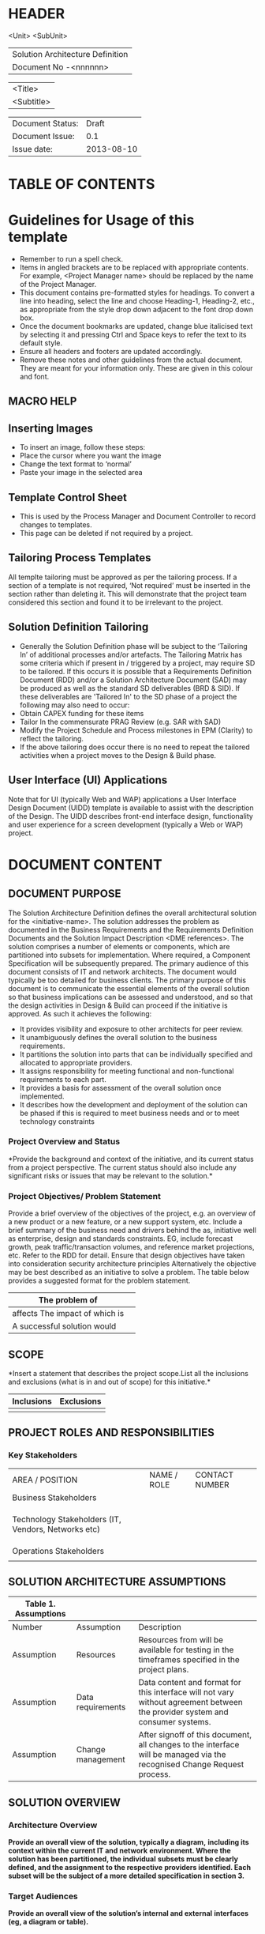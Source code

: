* HEADER
                      <Unit>
                      <SubUnit>
                      |----------------------------------|
                      | Solution Architecture Definition |
                      | Document No -<nnnnnn>            |
                      |----------------------------------|

                      |------------|
                      | <Title>    |
                      | <Subtitle> |
                      |------------|

                      |------------------+------------|
                      | Document Status: |      Draft |
                      | Document Issue:  |       0.1  |
                      | Issue date:      | 2013-08-10 |
                      |------------------+------------|
		      		      
* TABLE OF CONTENTS
* Guidelines for Usage of this template
- Remember to run a spell check.
- Items in angled brackets are to be replaced with appropriate
  contents.  For example, <Project Manager name> should be replaced by
  the name of the Project Manager.
- This document contains pre-formatted styles for headings. To convert
  a line into heading, select the line and choose Heading-1,
  Heading-2, etc., as appropriate from the style drop down adjacent to
  the font drop down box.
- Once the document bookmarks are updated, change blue italicised text
  by selecting it and pressing Ctrl and Space keys to refer the text
  to its default style.
- Ensure all headers and footers are updated accordingly.
- Remove these notes and other guidelines from the actual document.
  They are meant for your information only.  These are given in this
  colour and font.
** MACRO HELP
** Inserting Images
- To insert an image, follow these steps:
- Place the cursor where you want the image
- Change the text format to ‘normal’
- Paste your image in the selected area
** Template Control Sheet
- This is used by the Process Manager and Document Controller to
  record changes to templates.
- This page can be deleted if not required by a project.
** Tailoring Process Templates
  All templte tailoring must be approved as per the tailoring
  process. If a section of a template is not required, ‘Not required’
  must be inserted in the section rather than deleting it. This will
  demonstrate that the project team considered this section and found
  it to be irrelevant to the project.
** Solution Definition Tailoring
- Generally the Solution Definition phase will be subject to the
  ‘Tailoring In’ of additional processes and/or artefacts. The
  Tailoring Matrix has some criteria which if present in / triggered
  by a project, may require SD to be tailored. If this occurs it is
  possible that a Requirements Definition Document (RDD) and/or a
  Solution Architecture Document (SAD) may be produced as well as the
  standard SD deliverables (BRD & SID). If these deliverables are
  'Tailored In' to the SD phase of a project the following may also
  need to occur:
- Obtain CAPEX funding for these items
- Tailor In the commensurate PRAG Review (e.g. SAR with SAD)
- Modify the Project Schedule and Process milestones in EPM (Clarity) to
  reflect the tailoring.
- If the above tailoring does occur there is no need to repeat the
  tailored activities when a project moves to the Design & Build
  phase.
** User Interface (UI) Applications
Note that for UI (typically Web and WAP) applications a User Interface
Design Document (UIDD) template is available to assist with the
description of the Design.  The UIDD describes front-end interface
design, functionality and user experience for a screen development
(typically a Web or WAP) project.
* DOCUMENT CONTENT
** DOCUMENT PURPOSE 
The Solution Architecture Definition defines the overall architectural
solution for the <initiative-name>. The solution addresses the problem
as documented in the Business Requirements and the Requirements
Definition Documents and the Solution Impact Description <DME
references>.  The solution comprises a number of elements or
components, which are partitioned into subsets for
implementation. Where required, a Component Specification will be
subsequently prepared.  The primary audience of this document consists
of IT and network architects.  The document would typically be too
detailed for business clients.  The primary purpose of this document
is to communicate the essential elements of the overall solution so
that business implications can be assessed and understood, and so that
the design activities in Design & Build can proceed if the initiative
is approved.  As such it achieves the following:
- It provides visibility and exposure to other architects for peer
  review.
- It unambiguously defines the overall solution to the business
  requirements.
- It partitions the solution into parts that can be individually
  specified and allocated to appropriate providers.
- It assigns responsibility for meeting functional and non-functional
  requirements to each part.
- It provides a basis for assessment of the overall solution once
  implemented.
- It describes how the development and deployment of the solution can
  be phased if this is required to meet business needs and or to meet
  technology constraints
*** Project Overview and Status 
*Provide the background and context of the initiative, and its current
status from a project perspective.  The current status should also
include any significant risks or issues that may be relevant to the
solution.*

*** Project Objectives/ Problem Statement 
Provide a brief overview of the objectives of the project, e.g. an
overview of a new product or a new feature, or a new support system,
etc. Include a brief summary of the business need and drivers behind
the as, initiative well as enterprise, design and standards
constraints. EG, include forecast growth, peak traffic/transaction
volumes, and reference market projections, etc. Refer to the RDD for
detail. Ensure that design objectives have taken into consideration
security architecture principles Alternatively the objective may be
best described as an initiative to solve a problem. The table below
provides a suggested format for the problem statement.
|--------------------------------+---|
| The problem of                 |   |
|--------------------------------+---|
| affects The impact of which is |   |
|--------------------------------+---|
| A successful solution would    |   |
|--------------------------------+---|                                 
** SCOPE
*Insert a statement that describes the project scope.List all the
inclusions and exclusions (what is in and out of scope) for this
initiative.*
|------------+------------|
| Inclusions | Exclusions |
|------------+------------|
|            |            |
|------------+------------|  
** PROJECT ROLES AND RESPONSIBILITIES 
*** Key Stakeholders 
|-------------------------------------------------------------+-------------+----------------|
| AREA / POSITION                                             | NAME / ROLE | CONTACT NUMBER |
| Business Stakeholders                                       |             |                |
|                                                             |             |                |
|                                                             |             |                |
|                                                             |             |                |
| Technology Stakeholders (IT, Vendors, Networks etc)         |             |                |
|                                                             |             |                |
|                                                             |             |                |
|                                                             |             |                |
| Operations Stakeholders                                     |             |                |
|                                                             |             |                |

** SOLUTION ARCHITECTURE ASSUMPTIONS 
|----------------------+-------------------+------------------------------------------------------------------------------------------------------------------------------|
| Table 1. Assumptions |                   |                                                                                                                              |
|----------------------+-------------------+------------------------------------------------------------------------------------------------------------------------------|
| Number               | Assumption        | Description                                                                                                                  |
|----------------------+-------------------+------------------------------------------------------------------------------------------------------------------------------|
| Assumption           | Resources         | Resources from  will be available for testing in the timeframes specified in the project plans.                              |
| Assumption           | Data requirements | Data content and format for this interface will not vary without agreement between the provider system and consumer systems. |
| Assumption           | Change management | After signoff of this document, all changes to the interface will be managed via the recognised Change Request process.      |
|----------------------+-------------------+------------------------------------------------------------------------------------------------------------------------------|                                                                                                                                                                          |

** SOLUTION OVERVIEW 
*** Architecture Overview 
*Provide an overall view of the solution, typically a diagram,*
*including its context within the current IT and network*
*environment. Where the solution has been partitioned, the individual*
*subsets must be clearly defined, and the assignment to the respective*
*providers identified. Each subset will be the subject of a more*
*detailed specification in section 3.*
*** Target Audiences 
*Provide an overall view of the solution’s internal and external*
*interfaces (eg, a diagram or table).*

*** Architectural Decisions 
*Include a summary of significant decisions and the rationale behind*
*the decisions used to derive the solution. This table represents a*
*single decision and each decision should be documented in a table*
*using this format. Sections can be left blank, as appropriate.*
|------------------------+--------------------------------------------------------------------------------------------------------------------------------+-------+-----------------------------------|
| Subject Area           | Area of Concern                                                                                                                | Topic | Topic of Interest (Eg. Security). |
|------------------------+--------------------------------------------------------------------------------------------------------------------------------+-------+-----------------------------------|
| Architectural Decision | *Statement Describing what Architectural decision is being made  (Eg. Representation of actual and planned configurations).*   | AD ID | A unique identifier               |
| Issue or Problem       | *A short description of the problem—what is being decided*                                                                     |       |                                   |
| Assumptions            | *What is believed to be true about the context of the problem, constraints on the solution*                                    |       |                                   |
| Motivation             | *Why this decision is important*                                                                                               |       |                                   |
| Alternatives           | *A list of alternatives and explanations*                                                                                      |       |                                   |
| Decision               | *The decision taken, possibly with references to related work products*                                                        |       |                                   |
| Justification          | *Why the decision was made and a list of compliance to Architecture Principles and explanations of deviations from compliance* |       |                                   |
| Implications           | *What impact the decision will have*                                                                                           |       |                                   |
| Derived requirements   | *A list of requirements that are generated by this decision*                                                                   |       |                                   |
| Related Decisions      | *A list of related decisions*                                                                                                  |       |                                   |
|------------------------+--------------------------------------------------------------------------------------------------------------------------------+-------+-----------------------------------|
                                                                                                                                                                                                    
*** Outstanding Issues 
 *Include any outstanding issues from a Solution Architecture*
*Definition, which need to be resolved in the Design & Build or any*
*later stage of the Process. NB the issues will be managed via project issues*
*management.*  
Key Architectural issues
|------------------+----------------------------------------------------------------------------------------+---------------------------------------------------------------------------------------------------------------------------+----------------------------------------------------------|
| Issue Identifier | System(s) Impacted                                                                     | Description                                                                                                               | Owner                                                    |
|------------------+----------------------------------------------------------------------------------------+---------------------------------------------------------------------------------------------------------------------------+----------------------------------------------------------|
| ISS – 01         | Identify system(s) impacted by system name as described in this document  e.g. Flexcab | Issue to be documented in this section e.g. 01/01/2003: It is not clear whether Flexcab will generate error message xxxx. | Owner of the issue who will be managing it to resolution |
| ISS – 02         |                                                                                        |                                                                                                                           |                                                          |
|------------------+----------------------------------------------------------------------------------------+---------------------------------------------------------------------------------------------------------------------------+----------------------------------------------------------|
                                                                                                                                                                                                                                                                                               
*** Architectural Risks 
Key architectural risks are as follows:
|----------------------------+----------------------------------------------------------------------------------------+---------------------------------------|
| Risk [AR], Assumption [AS] | System(s) Impacted                                                                     | Description                           |
|----------------------------+----------------------------------------------------------------------------------------+---------------------------------------|
| AR – 01                    | Identify system(s) impacted by system name as described in this document  e.g. Flexcab | Risk to be documented in this section |
|----------------------------+----------------------------------------------------------------------------------------+---------------------------------------|
                        
** SOLUTION DESCRIPTION 
*Provide details of the actual solution. In cases where more than one*
*solution is explored only the selected one is documented here.  The*
*presentation of the solution description should follow from the design*
*methodology used to create the solution. IE, an end to end functional*
*model may be the key view for a telephony product, e.g., the numbering*
*scheme. A component model will then follow from the end to end*
*functional view. The template structure described below should be used*
*as required (marked NA if not applicable or augmented if necessary)*
*NB, the Requirements Traceability Matrix will cross reference to the*
*solutions described in this section.  Note that for UI (typically Web*
*and WAP) applications a User Interface Design Document (UIDD) template*
*is available to assist with the description of the Design.  The UIDD*
*describes front-end interface design, functionality and user*
*experience for a screen development (typically a Web or WAP) project,*
*and is prepared in conjunction with the SAD or Detailed Design*
*Document.
*** Functional Model 
Typically this section will describe end to end functionality such as
setting up a call, such as billing, such as establishing a VLAN. The
functional model will describe and or specify protocols, signalling
details, etc.  EG, Routing protocols, etc
*** Business Process Model 
It is recommended that the Business Process Solution (BPS) template
should be used for managing and defining the solution to meet the
business process requirements captured in the RDD. This section of the
SAD should contain a summary of the Business Process Solution.  If the
BPS has been tailored out of your project and there are business
process impacts, then the Business Process Solution should be fully
detailed in this section of the SAD.  Put the solution in the context
of the overall end to end flow of the business processes — and thus
link the solution to requirements. The significant manual processes
are identified, together with the interaction with the automated
processes. Where the solution has been partitioned, the individual
subsets must be clearly defined, and the assignment to the respective
providers identified If Use Cases are defined show how the solution
will deliver the required function Ensure that pathway/walk-through as
well as design consistency assurance can be validated.

*** Compoment Model 
Include and describe the (technological) component model of the
solution.  A component is any deployable element of architecture. It
is characterised by its behaviour or function as exposed or expressed
via an external interface. Components can be decomposed or aggregated
into other components. Examples include a program, a software module,
a system, a data repository, a network element, etc. Each component
can utilise the services provided by other components, as well as
provide services of its own.  The component model describes how sets
of components participate in defining the solution. It includes static
and dynamic relationships and interactions between components. The
model documentation typically includes a number of diagrams expressing
the different kinds of relationships — for example, dependency
relationships, usage relationships, interaction and timing
relationships, etc. Where the solution has been partitioned, the
individual subsets of the component model must be clearly defined, and
the assignment to the respective providers identified. Each subset
will subsequently be the subject of a Solution Component Specification
and is usually defined by the Provider(s) based on which he provides a
cost and time estimate to a confidence level specified by the Project
Manager.  An individual component can be defined in terms of how it
interacts with other components, and the services it provides. The
component specifications contain any Interface Asset Service
Specifications (IASS) that describe the means whereby a particular
service (function or process) is invoked, together with any associated
conversation and messaging. The Interface Asset Consumer
Specifications (IACS) describes how the consumer system uses those
services. Finally, it is important that allocation of performance and
reliability budgets, security roles, and other non-functional
requirements is clear and explicit, so that implications to individual
Solution Component Specifications are clear.  It is useful to
recognise the following interface categories: User Interfaces — those
interactions which exist to enable human interaction with the system;
Application Services Interfaces — those interactions which enable the
application services provided by one system to be utilised by another
in an automated manner; Operational Interfaces — those interactions
which are used to manage and operate the systems environment,
including monitoring, recovery and exception management; Security
Interfaces – those interactions with security components System
Synchronisation Services Interfaces — those interactions that are used
to maintain persistent reference and state information integrity
across multiple systems in a synchronised manner.  In specifying
interfaces and services, it is important to understand that there are
two important cases: Functional Services — this case involves services
that are primarily stateless, and there is a one-to-one correspondence
between interface and service. Each such service can be described
independently.  Process Services — this involves services that
implement a process, and behaviour is dependent upon previous
activity. Typically, a single process may involve many interface calls
— calls are sometimes referred to as “triggers” and in this case it is
necessary, not only to describe each of the interfaces but also the
state behaviour of the process itself.  The Interface Asset
Specification process enables individual services to be specified in a
way to enable re-use of the physical interface and specification
documentation by multiple consumer systems. For simple functional
systems where there is no intent of providing re-use by other systems
in the future, interfaces and corresponding services can be described
as a single group given the appropriate architectural authority.
Analysis related to performance, reliability, and other non-functional
characteristics is captured in the Requirements Definition Document
and later translated as appropriate into IAS documentation to ensure
each solution component’s service(s) design enables the overall
solution to meet requirements.

*** Re-use of Components 
It is important to identify services, components, code, documentation,
etc that are candidates for corporate reuse and to design and maintain
baseline documentation in a way that enables that re-use at minimised
cost. In this section describe what has been achieved in reuse, and
any issues arising.

*** Information Model 
Include (or reference) and describe the information model pertinent to
the solution.  The Information Model covers a structured view of the
business, system and state information that is the subject of the
solution. The information model does not need to address objects or
data which are not exposed (or likely to be exposed) externally.  For
data management intensive solutions such as those Databases of Record,
this part of the solution will form a significant proportion of the
total, and may actually be contained in separate documentation that is
explicitly referenced by title, date and version.  Whilst the
information passed and returned by each interface is described in the
Component Model, in most cases it is also appropriate to describe the
consolidated information model.  Where the solution has been
partitioned, the individual subsets of the information model must be
clearly defined, and the assignment to the respective providers
identified.

**** Information and Data Characterstics 
Regardless of the complexity or size of the information model, define
the required non-functional characteristics of the model elements (or
groups of elements). The characteristics to be addressed may include,
but are not limited to:
1. Persistence — indicate which elements of the model must persist
   beyond a transaction or session, including the conditions under
   which persistence may no longer be required, and the period of
   persistence;
2. Size — indicate the anticipated number of instances of each
   element;
3. Security and Privacy — indicate which elements are of a
   particularly sensitive nature requiring specific access or
   disclosure measures, or privacy constraints;
4. Legal and Regulatory — indicate which elements require specific
   data retention, archiving, audit trail logging, or other measures
   to meet legal or regulatory obligations. All legal and regulatory
   requirements concerning information or data should be identified as
   being as such even if listed under other topic headings
   (e.g. privacy requirements imposed by a government regulator should
   be identified as being legal and regulatory requirements even if
   they are listed under security and privacy);
5. Confidentiality – indicate any specific confidentiality
   requirements associated with the information elements.
6. Integrity – indicate any specific integrity or validity
   requirements associated with the information elements.
7. Availability – indicate any specific availability requirements
associated with the information elements.  Note that items such as
backup and recovery are not specifically addressed here but rather in
the Performance and Reliability Behaviour subsection, or as part of
the Component Model.

*** Infrastructure Model 
For IT systems an infrastructure model may be required where the
underlying servers, storage media, etc, are defined.

*** Integration and Network Design 
Applies to a solution where the underlying comms network must be
defined.  Define the conceptual aspects of network or integration
mechanisms required to interconnect components. The Component Model
addresses interface mechanisms, principally from an application or
service level perspective. Here is included additional information
relating to the communication mechanisms, protocols or network
models. Typically, details of this subsection are further developed as
part of the Integration Specification.  Both functional and
non-functional characteristics of integration and network behaviour
should be included.

*** Security Architecture 
The purpose of this section is to describe the security controls that
will be incorporated into the solution. Ensure that security
components are refined in this section.

**** Network Security 
This section is used to describe the networking layer security
controls that will be incorporated in to infrastructure.  In
particular, the following topics are to be covered: Describe the
network architecture being deployed, eg single, double or triple
tiered.  What environment will the solution be hosted in, eg a
dedicated hosting facility, if so which one?  Describe how network
security infrastructure being used to protect system components, eg
firewalls/ filter routers/VLANs Describe the communications protocols
used, eg HTTP, Telnet between the various components Describe how
users will connect to the system, eg via the Internet or via a VPN.
Note it is important to consider all users, including customers, FoH
staff, operations staff supporting the platform and also any vendor
access required for support Describe where any encryption technology
will be used to protect data in transit and what encryption system
will be used Describe any system to system connections.  Identify how
systems will authenticate each other Intrusion Detection systems.
Describe if and how IDS will be used Describe any connections required
to give vendors access to platforms for support

**** System Security 
Identify the following for each platform being deployed:
- Its purpose, eg web server, application server etc
- Software being deployed, e.g. SUN Solaris v8.0
- The software build standard to be applied to the platform,
  referencing standard builds where possible
- Indicate where non SOE products will be used
- Host Based Intrusion Detection and/or File Integrity Checking

**** Application Security 
Describe the following:
- Authentication.  How will users authenticate to the system, describe
  detailed password rules.  Describe where external authentication
  infrastructure is being used, e.g. CAS.
- Authorisation.  Describe the categories of users and the
  functionality they will have.  Include all users, customers, FoH
  staff, operations staff supporting the platform
- Audit/Logging.  Describe what will be logged and describe any
  external auditing or logging platforms being used
- Anti virus software being deployed

**** Operation Security 
Describe at a high level any security related process and how the
system will support these processes: In particular; the following
topics are to be considered and covered:
- Subsystems mapped to nodes
- Nodes have mapped to security zones
- Assets and actor groups mapped to zones
- Security zones mapped to the client environment How do users
register or enrol with the service?  How are authentication
credentials issued and reset?  How are user access rights determined
and implemented?  Will approval processes for user access be
developed, if so by whom?  How are user access rights revoked?
Cryptographic key management processes Security Incident Response
process Vulnerability management – including application of patches
and vulnerability assessments Special information classification and
handling processes

**** Security Patterns 
The purpose of this section is documenting which security patterns
were selected for the solution. The selection of security patterns is
based on the consideration of security risks. Populate the table below
with security pattern details. If no patterns are applied leave this
section in but blank.
| Pattern Design | Type | Comment |
| Pattern Type (e.g. Logging, Compliance, Storage). | Application / Design / Implementation | Description of Security Pattern and reference how the pattern has been implemented if not detailed above. |

*** Privacy   
Define the architecture and the design features that will be provided
to protect personal information in order to meet the privacy
requirements for the solution.

*** Lawful Interception 
If applicable, describe how Lawful Intercept facilities are provided
and/or supported by this solution

*** Performance 
Provide an overview of the architectural features impacting
performance (e.g, throughput and response times, transit times,
jitter, etc)

**** Performance Modelling 
Provide data or reference to a model used to estimate system
performance. Compare to performance requirements from the RDD. The
analysis should include typical performance and worst-case scenarios.

*** Reliability and Availability 
Provide an overview of the architecture and operational features
impacting system reliability and availability (e.g, equipment
redundancy, mean time to repair (MTTR), scheduled downtime etc Ensure
that automatic recovery processes are considered). Are there single
points of failure (SPOF) in the solution?

**** FMECA (Failure Modes Effect Criticality Analysis)
If a FMECA is required, provide a reference to the FMECA and summarise
the conclusions.
**** Availability Modelling 
Provide data or reference to a model used to estimate system
availability. Compare to availability requirements from the RDD.]
 
*** Scalability 
Provide the limits available for growth in the use of the system
(e.g, # of concurrent users,# of services under management, etc) , and
identify the limiting points.  For Network Systems identify limits to
the growth of the network [i.e, engineering limits].

** IMPACTED SYSTEMS 
*** System Requirements - <system component name>
**** Relevant Use Cases 
| Use Case ID | Use Case Name |
|             |               |
|             |               |
|             |               |

*** Solution Architecture Requirements 
*The purpose of this section is to define the specific, well-formed*
*requirements for impacted systems, and partition them in a manner that*
*will facilitate solution definition.  When creating Solution*
Architecture Requirements, each verifiable requirement defined in this
section should be contained in a separate paragraph.  The source of
all raw requirements should be captured in the Requirements
Traceability Matrix, along with the cross-reference to the labelled
requirements in this section.  This section contains the specific
solution architecture requirements for <System/Component Name>.
**** Security Architecture Requirements 
The purpose of this section is to define the specific security
requirements that have been determined based on the consideration of
security risks

*** Solution Description 
This section details the provider’s solution response pertaining to
the specific system/component that they are to deliver. If a
specification document has been referenced in this section, ensure the
vendor’s document has been attached in the appendix section of this
document.
** OPERATIONS 
Provide an overview of the facilities provided to facilitate the
efficient operation of the system. Confirm that the planned facilities
meet the non-functional requirements detailed in the RDD. NB, This
document must be approved by the Operations Stakeholder to confirm the
operations facilities do meet the needs of the operations group who
will manage the platform. The subsections may need to be augmented to
include particular concerns.

*** Alarms 
Detail the source of alarms and the systems to be used to provide root
cause alarms and presentation to Operations Staff. If a FMECA has been
used to plan the alarm coverage reference the FMECA.  Give
consideration to the Monitoring and Alarming mechanisms

*** Reporting 
Detail the reporting facilities and the planned reports that will be
available for management of the system. Confirm the planned reports
can be used to manage the achievement of non-functional requirements
detailed in the RDD. For example, include description of any network
management reports that will be available with measures required for
key management metrics, for legally mandatory reports, and for meeting
Operational Level Agreements (OLAs).

*** Capacity Planning 
Detail the monitoring and specialist reporting that will be provided
to enable the capacity management process.

*** Charging and Rating 
Detail the sources of charging data and the systems used to maintain
charging integrity assurance. Detail how charging will be provided to
enable the charging assurance process to be maintained by
Operations. Detail how the rating process handling the charge records
will work.

** SOLUTION ACCEPTANCE CRITERIA  
Explicitly define the criteria to be used when assessing the
implemented solution. These can be included in this section directly
or by reference to the Solution Architecture Requirements and
Acceptance Criteria deliverables corresponding to this
solution. Consideration of such criteria should facilitate definition
of a solution that not only meets requirements, but also testable.  It
should be noted that the criteria here relate to the overall
initiative. Specific criteria relating to individual subsets are
defined in the relevant Solution Specification. Thus, for example,
there may be an overall performance requirement that is of interest to
the client. This would be the subject of these acceptance
criteria. However, the allocation of performance budget to individual
subsets of the solution would be subject of the verifiable
requirements in the corresponding Solution Specification.

** IMPLEMENTATION AND MIGRATION
Address the overall approach to implementation. This would include
strategy for migration from existing processes and systems, as well as
data migration considerations. Typically this section will define
phases of implementation that would minimise the impact on business
operation whilst providing additional business value with each phase.

*** Architecture Migration Plan 
**** Migration Plan 
Insert an Architecture Migration Plan. This plan should address the
overall approach to implementation of the new architecture and
complement the details written in section 6 Implementation and
Migration. Examples of the types of information which may be found
here are:
- the sequencing of the migration
- new infrastructure requirements
- list of any potential technology or infrastructure retirements
  caused by this plan
- business impacts
- plan for data migration
- RACI for plan and associated activities

**** Dependencies List
This section should contain any dependencies of the plan from section
6.1.1 above. All issues and risks identified should be managed via the
BI’s issues and risk management processes.  All Assumptions of this
plan and dependencies should list listed in section 2.5 Architectural
Risks and Assumptions.

** UPDATED TRACEABILITY MATRIX 
Refer to the Traceability Matrix for this project.  Provide a brief
overview of the outcome of requirements traceability at the time of
the SAD preparation. Confirm issues and risks are captured. NB, the
Traceability Matrix is a living document (subject to change
management) for the life of the project!

** REFERENCES 
| Document Number | Title |
|                 |       |

** DEFINITIONS 
The following words, acronyms and abbreviations are referred to in
this document.
| Term | Definition |
| CQ | Compliance Questionnaire |

** ATTACHMENTS 
| Document Number | Title |
|                 |       |

** SIGN-OFF 
The completion of the sign-off page is a testament by the signatories
below that the following has been achieved or agreed:
- The document has been peer reviewed and all defects have been fixed
- The document is complete and accurate
- This document will be placed under configuration control
|--------------------------+---|
| Reviewed Revision Number |   |
| Baseline Revision Number |   |
| Baseline Date            |   |
| Author                   |   |
|--------------------------+---|
                        

|-------------------------+---------------------------------------------------------------+----------------+------------------------|
| Organisational Position | *Insert organisational position of person approving document* |                |                        |
| Signature               | *can be electronic authorisation, e.g. email*                 | Date           | <Insert date approved> |
| Name                    | *Insert name of person authorising document*                  | Contact Number | <Insert number>        |
| Role                    | *Lead Solution Architect*                                     |                |                        |
|-------------------------+---------------------------------------------------------------+----------------+------------------------|

|-------------------------+---------------------------------------------------------------+----------------+----------------------|
| Organisational Position | *Insert organisational position of person approving document* |                |                      |
| Signature               | *can be electronic authorisation, e.g. email*                 | Date           | Insert date approved |
| Name                    | *Insert name of person authorising document*                  | Contact Number | Insert number        |
| Role                    | *Contributing Solution Architect(s)  (if applicable)*         |                |                      |
|-------------------------+---------------------------------------------------------------+----------------+----------------------|

*** Comments 
    
*** Documentation Location 
|-------------------------------------------------------------------+-------------------------------------------------------|
| Master Hard copy                                                  | Master Electronic                                     |
|-------------------------------------------------------------------+-------------------------------------------------------|
| *State where stored, or write ‘NA’ if there are no paper copies.* | *State where stored e.g. Stored in DM TAF repository* |
|-------------------------------------------------------------------+-------------------------------------------------------|                                                                    |                                                       |
  
** DOCUMENT CONTROL SHEET  
*The purpose of this section is to capture all changes made to the*
*content of document.  Contact for Enquiries and Proposed Changes If*
*you have any questions regarding this document or would like to*
*suggest an improvement, contact:*
|-------------+------------------------|
| Name        | <Contact Name>         |
| Designation | < Contact Designation> |
| Phone       | <Contact Phone>        |
| Fax         | <Contact Fax>          |
|-------------+------------------------|    
Record of Issues
| Issue No | Issue Date | Nature of Amendment | Author |
|          | <date>     |                     |        |
|          |            |                     |        |
|          |            |                     |        |
|          |            |                     |        |
|          |            |                     |        |
|          |            |                     |        |
|          |            |                     |        |
|          |            |                     |        |
|          |            |                     |        |

This publication has been prepared and written by <Insert Organization
Name> , and is copyright. Other than for the purposes of and subject
to the conditions prescribed under the Copyright Act, no part of it
may in any form or by any means (electronic, mechanical, microcopying,
photocopying, recording or otherwise) be reproduced, stored in a
retrieval system or transmitted without prior written permission from
the document controller. Product or company names are trademarks or
registered trademarks of their respective holders.or its nominated
agent <insert name>

Note for other readers: The contents of this publication are subject
to change without notice. All efforts have been made to ensure the
accuracy of this publication. Notwithstanding, <Insert Organization
Name> does not assume responsibility for any errors nor for any
consequences arising from any errors in this publication.
** Template CONTROL SHEET
The purpose of this section is to capture all changes made to the
template. This page can be deleted if it is not required by a project.
Contact for Enquiries and Proposed Changes If you have any questions
regarding this document template or have any suggestions for improving
the same, please contact:
|-------------+---|
| Name        |   |
| Designation |   |
| Phone       |   |
|-------------+---|  
Record of Template Issues
| Issue No | Issue Date | Nature of Amendment            | Author |
|----------+------------+--------------------------------+--------|
|      0.1 |            | Draft Version of the template. | Suraj  |
|----------+------------+--------------------------------+--------|
